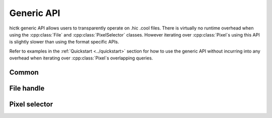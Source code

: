..
   Copyright (C) 2023 Roberto Rossini <roberros@uio.no>
   SPDX-License-Identifier: MIT

.. cpp:namespace:: hictk

Generic API
===========

hictk generic API allows users to transparently operate on .hic .cool files.
There is virtually no runtime overhead when using the :cpp:class:`File` and :cpp:class:`PixelSelector` classes. However iterating over :cpp:class:`Pixel`\s using this API is slightly slower than using the format specific APIs.

Refer to examples in the :ref:`Quickstart <../quickstart>` section for how to use the generic API without incurring into any overhead when iterating over :cpp:class:`Pixel`\s overlapping queries.

Common
------

.. cpp:namespace:: hictk

.. cpp:enum-class:: QUERY_TYPE

  .. cpp:enumerator:: BED

  .. cpp:enumerator:: UCSC


File handle
-----------

.. cpp:namespace:: hictk

.. cpp:class:: File

  This class implements a generic file handle capable of transparently operate on .cool and .hic files.

  **Constructors**

  .. cpp:function:: File(cooler::File clr);
  .. cpp:function:: File(hic::File hf);
  .. cpp:function:: File(std::string uri, std::uint32_t resolution = 0, hic::MatrixType type = hic::MatrixType::observed, hic::MatrixUnit unit = hic::MatrixUnit::BP);

   Constructors for :cpp:class:`File` class.
   ``resolution`` is a mandatory argument when opening .hic files.
   Matrix ``type`` and ``unit`` are ignored when operating on .cool files.


  **Accessors**

  .. cpp:function:: [[nodiscard]] std::string uri() const;

  Returns the URI of the open file. Always returns the file path when file is .hic.

  .. cpp:function:: [[nodiscard]] std::string path() const;

  Returns the path to the open file.

  .. cpp:function:: [[nodiscard]] constexpr bool is_hic() const noexcept;
  .. cpp:function:: [[nodiscard]] constexpr bool is_cooler() const noexcept;

  Test whether the open file is in .hic or .cool format.

  .. cpp:function:: [[nodiscard]] auto chromosomes() const -> const Reference &;
  .. cpp:function:: [[nodiscard]] auto bins() const -> const BinTable &;
  .. cpp:function:: [[nodiscard]] std::shared_ptr<const BinTable> bins_ptr() const;

  Accessors to the chromosomes and bin table of the open file.

  .. cpp:function:: [[nodiscard]] std::uint32_t bin_size() const;
  .. cpp:function:: [[nodiscard]] std::uint64_t nbins() const;
  .. cpp:function:: [[nodiscard]] std::uint64_t nchroms() const;

  Accessors for common attributes.
  Calling any of these accessors does not involve any computation.

  **Fetch methods (1D queries)**

  .. cpp:function:: [[nodiscard]] PixelSelector fetch(const balancing::Method &normalization = balancing::Method::NONE()) const;
  .. cpp:function:: [[nodiscard]] PixelSelector fetch(std::string_view range, const balancing::Method &normalization = balancing::Method::NONE(), QUERY_TYPE query_type = QUERY_TYPE::UCSC) const;
  .. cpp:function:: [[nodiscard]] PixelSelector fetch(std::string_view chrom_name, std::uint32_t start, std::uint32_t end, const balancing::Method &normalization = balancing::Method::NONE()) const;

   Return a :cpp:class:`PixelSelector` object that can be used to fetch pixels overlapping 1D (symmetric) queries.

   **Example usage:**

   .. code-block:: cpp

      hictk::File f{"myfile.hic", 1'000};

      // Fetch all pixels
      const auto sel1 = f.fetch();

      // Fetch all pixels (normalized with VC);
      const auto sel2 = f.fetch(balancing::Method::VC());

      // Fetch pixels overlapping chr1
      const auto sel3 = f.fetch("chr1");

      // Fetch pixels overlapping a region of interest
      const auto sel4 = f.fetch("chr1:10,000,000-20,000,000");
      const auto sel5 = f.fetch("chr1", 10'000'000, 20'000'000");

      // Fetch pixels using a BED query
      const auto sel6 = f.fetch("chr1\t10000000\t20000000",
                                balancing::Method::NONE(),
                                QUERY_TYPE::BED);

  **Fetch methods (2D queries)**

  .. cpp:function:: [[nodiscard]] PixelSelector fetch(std::string_view range1, std::string_view range2, const balancing::Method &normalization = balancing::Method::NONE(), QUERY_TYPE query_type = QUERY_TYPE::UCSC) const;
  .. cpp:function:: [[nodiscard]] PixelSelector fetch(std::string_view chrom1_name, std::uint32_t start1, std::uint32_t end1, std::string_view chrom2_name, std::uint32_t start2, std::uint32_t end2, const balancing::Method &normalization = balancing::Method::NONE()) const;

  Return a :cpp:class:`PixelSelector` object that can be used to fetch pixels overlapping 2D (asymmetric) queries.

   **Example usage:**

   .. code-block:: cpp

      hictk::File f{"myfile.hic", 1'000};

      // Fetch pixels overlapping chr1:chr2
      const auto sel1 = f.fetch("chr1", "chr2");

      // Fetch pixels overlapping a region of interest
      const auto sel2 = f.fetch("chr1:10,000,000-20,000,000",
                                "chr2:10,000,000-20,000,000");
      const auto sel3 = f.fetch("chr1", 10'000'000, 20'000'000,
                                "chr2", 10'000'000, 20'000'000);


  **Advanced**

  .. cpp:function:: template <typename FileT> [[nodiscard]] constexpr const FileT &get() const noexcept;
  .. cpp:function:: template <typename FileT> [[nodiscard]] constexpr FileT &get() noexcept;
  .. cpp:function:: [[nodiscard]] constexpr auto get() const noexcept -> const FileVar &;
  .. cpp:function:: [[nodiscard]] constexpr auto get() noexcept -> FileVar &;

   Methods to get the underlying :cpp:class:`hic::File` or :cpp:class:`cooler::File` file handle or a :cpp:class:`std::variant` of thereof.

   **Example usage:**

   .. code-block:: cpp

      hictk::File f{"myfile.hic", 1'000};

      assert(f.get<hic::File>().path() == "myfile.hic");
      assert(f.get<cooler::File>().path() == "myfile.hic");  // Throws an exception

      const auto fvar = f.get();
      std::visit([](const auto& f) {
        assert(f.path() == "myfile.hic");
      }, fvar);

Pixel selector
--------------

.. cpp:namespace:: hictk

.. cpp:class:: PixelSelector

  This class implements a generic, light-weight pixel selector object.

  :cpp:class:`PixelSelector` objects are constructed and returned by :cpp:func:`File::fetch` methods.
  Users are **not** supposed to cosntruct :cpp:class:`PixelSelector` objects themselves.

  **Iteration**

  .. cpp:function:: template <typename N> [[nodiscard]] auto begin(bool sorted = true) const -> iterator<N>;
  .. cpp:function:: template <typename N> [[nodiscard]] auto end() const -> iterator<N>;

  .. cpp:function:: template <typename N> [[nodiscard]] auto cbegin(bool sorted = true) const -> iterator<N>;
  .. cpp:function:: template <typename N> [[nodiscard]] auto cend() const -> iterator<N>;

  Return an `InputIterator <https://en.cppreference.com/w/cpp/named_req/InputIterator>`_ to traverse pixels
  overlapping the genomic coordinates used to create the :cpp:class:`PixelSelector`.

  Specifying ``sorted = false`` will improve throughput for queries over .hic files.

  When operating on .cool files, pixels are always returned sorted by genomic coordinates.

   **Example usage:**

   .. code-block:: cpp

      hictk::File f{"myfile.hic", 1'000};
      const auto sel = f.fetch();

      std::for_each(sel.begin<std::int32_t>(), sel.end<std::int32_t>(),
                    [&](const auto& pixel) { fmt::print("{}\n", pixel); });

      // STDOUT
      // 0  0 12
      // 0  2 7
      // 0  4 1
      // ...

  **Fetch at once**

  .. cpp:function:: template <typename N> [[nodiscard]] std::vector<Pixel<N>> read_all() const;

  Read and return all :cpp:class:`Pixel`\s at once using a :cpp:class:`std::vector`.

  **Accessors**
  .. cpp:function:: [[nodiscard]] const PixelCoordinates &coord1() const;
  .. cpp:function:: [[nodiscard]] const PixelCoordinates &coord2() const;

  Return the genomic coordinates used to construct the :cpp:class:`PixelSelector`.

  .. cpp:function:: [[nodiscard]] const BinTable &bins() const;

  Return the :cpp:class:`BinTable` used to map :cpp:class:`Pixel`\s to genomic :cpp:class:`Bin`\s.

  **Advanced**

  .. cpp:function:: template <typename PixelSelectorT> [[nodiscard]] constexpr const PixelSelectorT &get() const noexcept;
  .. cpp:function:: template <typename PixelSelectorT> [[nodiscard]] constexpr PixelSelectorT &get() noexcept;
  .. cpp:function:: [[nodiscard]] constexpr auto get() const noexcept -> const PixelSelectorVar &;
  .. cpp:function:: [[nodiscard]] constexpr auto get() noexcept -> PixelSelectorVar &;

   **Example usage:**

   .. code-block:: cpp

      hictk::File f{"myfile.hic", 1'000};

      const auto sel = f.fetch();

      assert(f.get<hic::PixelSelector>().matrix_type() == hic::MatrixType::observed");
      f.get<cooler::PixelSelector>();  // Throws an exception

      const auto selvar = sel.get();
      std::visit([](const auto& s) { assert(s.bins().bin_size() == 1'000); }, selvar);
